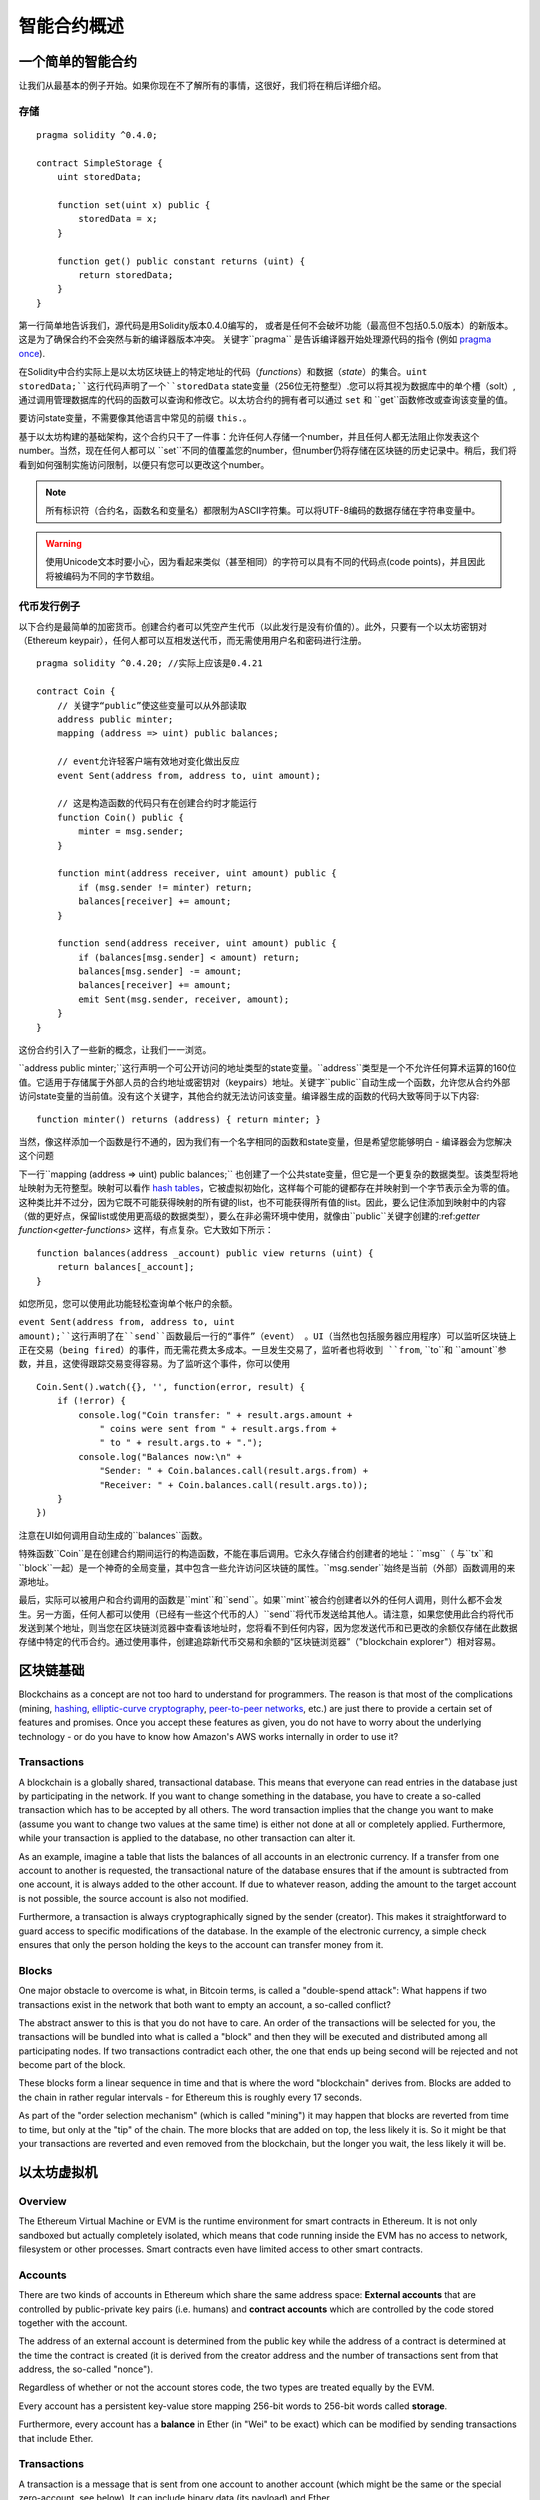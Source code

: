 ###############################
智能合约概述
###############################

.. _simple-smart-contract:

***********************
一个简单的智能合约
***********************

让我们从最基本的例子开始。如果你现在不了解所有的事情，这很好，我们将在稍后详细介绍。

存储
=======

::

    pragma solidity ^0.4.0;

    contract SimpleStorage {
        uint storedData;

        function set(uint x) public {
            storedData = x;
        }

        function get() public constant returns (uint) {
            return storedData;
        }
    }

第一行简单地告诉我们，源代码是用Solidity版本0.4.0编写的， 或者是任何不会破坏功能（最高但不包括0.5.0版本）的新版本。 这是为了确保合约不会突然与新的编译器版本冲突。 关键字``pragma`` 是告诉编译器开始处理源代码的指令 (例如 `pragma once <https://en.wikipedia.org/wiki/Pragma_once>`_).

在Solidity中合约实际上是以太坊区块链上的特定地址的代码（*functions*）和数据（*state*）的集合。``uint storedData;``这行代码声明了一个``storedData`` state变量（256位无符整型）.您可以将其视为数据库中的单个槽（solt）,通过调用管理数据库的代码的函数可以查询和修改它。以太坊合约的拥有者可以通过 ``set`` 和 ``get``函数修改或查询该变量的值。

要访问state变量，不需要像其他语言中常见的前缀 ``this.``。

基于以太坊构建的基础架构，这个合约只干了一件事：允许任何人存储一个number，并且任何人都无法阻止你发表这个number。当然，现在任何人都可以 ``set``不同的值覆盖您的number，但number仍将存储在区块链的历史记录中。稍后，我们将看到如何强制实施访问限制，以便只有您可以更改这个number。

.. note::
    所有标识符（合约名，函数名和变量名）都限制为ASCII字符集。可以将UTF-8编码的数据存储在字符串变量中。

.. warning::
    使用Unicode文本时要小心，因为看起来类似（甚至相同）的字符可以具有不同的代码点(code points)，并且因此将被编码为不同的字节数组。

.. index:: ! subcurrency

代币发行例子
===================

以下合约是最简单的加密货币。创建合约者可以凭空产生代币（以此发行是没有价值的）。此外，只要有一个以太坊密钥对（Ethereum keypair），任何人都可以互相发送代币，而无需使用用户名和密码进行注册。

::

    pragma solidity ^0.4.20; //实际上应该是0.4.21 

    contract Coin {
        // 关键字“public”使这些变量可以从外部读取
        address public minter;
        mapping (address => uint) public balances;

        // event允许轻客户端有效地对变化做出反应
        event Sent(address from, address to, uint amount);

        // 这是构造函数的代码只有在创建合约时才能运行
        function Coin() public {
            minter = msg.sender;
        }

        function mint(address receiver, uint amount) public {
            if (msg.sender != minter) return;
            balances[receiver] += amount;
        }

        function send(address receiver, uint amount) public {
            if (balances[msg.sender] < amount) return;
            balances[msg.sender] -= amount;
            balances[receiver] += amount;
            emit Sent(msg.sender, receiver, amount);
        }
    }

这份合约引入了一些新的概念，让我们一一浏览。

``address public minter;``这行声明一个可公开访问的地址类型的state变量。``address``类型是一个不允许任何算术运算的160位值。它适用于存储属于外部人员的合约地址或密钥对（keypairs）地址。关键字``public``自动生成一个函数，允许您从合约外部访问state变量的当前值。没有这个关键字，其他合约就无法访问该变量。编译器生成的函数的代码大致等同于以下内容::

    function minter() returns (address) { return minter; }

当然，像这样添加一个函数是行不通的，因为我们有一个名字相同的函数和state变量，但是希望您能够明白 - 编译器会为您解决这个问题

.. index:: mapping

下一行``mapping (address => uint) public balances;`` 也创建了一个公共state变量，但它是一个更复杂的数据类型。该类型将地址映射为无符整型。映射可以看作 `hash tables <https://en.wikipedia.org/wiki/Hash_table>`_，它被虚拟初始化，这样每个可能的键都存在并映射到一个字节表示全为零的值。这种类比并不过分，因为它既不可能获得映射的所有键的list，也不可能获得所有值的list。因此，要么记住添加到映射中的内容（做的更好点，保留list或使用更高级的数据类型），要么在非必需环境中使用，就像由``public``关键字创建的:ref:`getter function<getter-functions>` 这样，有点复杂。它大致如下所示：
::

    function balances(address _account) public view returns (uint) {
        return balances[_account];
    }

如您所见，您可以使用此功能轻松查询单个帐户的余额。

.. index:: event

``event Sent(address from, address to, uint amount);``这行声明了在``send``函数最后一行的“事件”（event） 。UI（当然也包括服务器应用程序）可以监听区块链上正在交易（being fired）的事件，而无需花费太多成本。一旦发生交易了，监听者也将收到 ``from``, ``to``和 ``amount``参数，并且，这使得跟踪交易变得容易。为了监听这个事件，你可以使用
::

    Coin.Sent().watch({}, '', function(error, result) {
        if (!error) {
            console.log("Coin transfer: " + result.args.amount +
                " coins were sent from " + result.args.from +
                " to " + result.args.to + ".");
            console.log("Balances now:\n" +
                "Sender: " + Coin.balances.call(result.args.from) +
                "Receiver: " + Coin.balances.call(result.args.to));
        }
    })

注意在UI如何调用自动生成的``balances``函数。

.. index:: coin

特殊函数``Coin``是在创建合约期间运行的构造函数，不能在事后调用。它永久存储合约创建者的地址：``msg``（ 与``tx``和``block``一起）是一个神奇的全局变量，其中包含一些允许访问区块链的属性。``msg.sender``始终是当前（外部）函数调用的来源地址。

最后，实际可以被用户和合约调用的函数是``mint``和``send``。如果``mint``被合约创建者以外的任何人调用，则什么都不会发生。另一方面，任何人都可以使用（已经有一些这个代币的人）``send``将代币发送给其他人。请注意，如果您使用此合约将代币发送到某个地址，则当您在区块链浏览器中查看该地址时，您将看不到任何内容，因为您发送代币和已更改的余额仅存储在此数据存储中特定的代币合约。通过使用事件，创建追踪新代币交易和余额的“区块链浏览器”（"blockchain explorer"）相对容易。

.. _blockchain-basics:

*****************
区块链基础
*****************

Blockchains as a concept are not too hard to understand for programmers. The reason is that
most of the complications (mining, `hashing <https://en.wikipedia.org/wiki/Cryptographic_hash_function>`_, `elliptic-curve cryptography <https://en.wikipedia.org/wiki/Elliptic_curve_cryptography>`_, `peer-to-peer networks <https://en.wikipedia.org/wiki/Peer-to-peer>`_, etc.)
are just there to provide a certain set of features and promises. Once you accept these
features as given, you do not have to worry about the underlying technology - or do you have
to know how Amazon's AWS works internally in order to use it?

.. index:: transaction

Transactions
============

A blockchain is a globally shared, transactional database.
This means that everyone can read entries in the database just by participating in the network.
If you want to change something in the database, you have to create a so-called transaction
which has to be accepted by all others.
The word transaction implies that the change you want to make (assume you want to change
two values at the same time) is either not done at all or completely applied. Furthermore,
while your transaction is applied to the database, no other transaction can alter it.

As an example, imagine a table that lists the balances of all accounts in an
electronic currency. If a transfer from one account to another is requested,
the transactional nature of the database ensures that if the amount is
subtracted from one account, it is always added to the other account. If due
to whatever reason, adding the amount to the target account is not possible,
the source account is also not modified.

Furthermore, a transaction is always cryptographically signed by the sender (creator).
This makes it straightforward to guard access to specific modifications of the
database. In the example of the electronic currency, a simple check ensures that
only the person holding the keys to the account can transfer money from it.

.. index:: ! block

Blocks
======

One major obstacle to overcome is what, in Bitcoin terms, is called a "double-spend attack":
What happens if two transactions exist in the network that both want to empty an account,
a so-called conflict?

The abstract answer to this is that you do not have to care. An order of the transactions
will be selected for you, the transactions will be bundled into what is called a "block"
and then they will be executed and distributed among all participating nodes.
If two transactions contradict each other, the one that ends up being second will
be rejected and not become part of the block.

These blocks form a linear sequence in time and that is where the word "blockchain"
derives from. Blocks are added to the chain in rather regular intervals - for
Ethereum this is roughly every 17 seconds.

As part of the "order selection mechanism" (which is called "mining") it may happen that
blocks are reverted from time to time, but only at the "tip" of the chain. The more
blocks that are added on top, the less likely it is. So it might be that your transactions
are reverted and even removed from the blockchain, but the longer you wait, the less
likely it will be.


.. _the-ethereum-virtual-machine:

.. index:: !evm, ! ethereum virtual machine

****************************
以太坊虚拟机
****************************

Overview
========

The Ethereum Virtual Machine or EVM is the runtime environment
for smart contracts in Ethereum. It is not only sandboxed but
actually completely isolated, which means that code running
inside the EVM has no access to network, filesystem or other processes.
Smart contracts even have limited access to other smart contracts.

.. index:: ! account, address, storage, balance

Accounts
========

There are two kinds of accounts in Ethereum which share the same
address space: **External accounts** that are controlled by
public-private key pairs (i.e. humans) and **contract accounts** which are
controlled by the code stored together with the account.

The address of an external account is determined from
the public key while the address of a contract is
determined at the time the contract is created
(it is derived from the creator address and the number
of transactions sent from that address, the so-called "nonce").

Regardless of whether or not the account stores code, the two types are
treated equally by the EVM.

Every account has a persistent key-value store mapping 256-bit words to 256-bit
words called **storage**.

Furthermore, every account has a **balance** in
Ether (in "Wei" to be exact) which can be modified by sending transactions that
include Ether.

.. index:: ! transaction

Transactions
============

A transaction is a message that is sent from one account to another
account (which might be the same or the special zero-account, see below).
It can include binary data (its payload) and Ether.

If the target account contains code, that code is executed and
the payload is provided as input data.

If the target account is the zero-account (the account with the
address ``0``), the transaction creates a **new contract**.
As already mentioned, the address of that contract is not
the zero address but an address derived from the sender and
its number of transactions sent (the "nonce"). The payload
of such a contract creation transaction is taken to be
EVM bytecode and executed. The output of this execution is
permanently stored as the code of the contract.
This means that in order to create a contract, you do not
send the actual code of the contract, but in fact code that
returns that code.

.. index:: ! gas, ! gas price

Gas
===

Upon creation, each transaction is charged with a certain amount of **gas**,
whose purpose is to limit the amount of work that is needed to execute
the transaction and to pay for this execution. While the EVM executes the
transaction, the gas is gradually depleted according to specific rules.

The **gas price** is a value set by the creator of the transaction, who
has to pay ``gas_price * gas`` up front from the sending account.
If some gas is left after the execution, it is refunded in the same way.

If the gas is used up at any point (i.e. it is negative),
an out-of-gas exception is triggered, which reverts all modifications
made to the state in the current call frame.

.. index:: ! storage, ! memory, ! stack

Storage, Memory and the Stack
=============================

Each account has a persistent memory area which is called **storage**.
Storage is a key-value store that maps 256-bit words to 256-bit words.
It is not possible to enumerate storage from within a contract
and it is comparatively costly to read and even more so, to modify
storage. A contract can neither read nor write to any storage apart
from its own.

The second memory area is called **memory**, of which a contract obtains
a freshly cleared instance for each message call. Memory is linear and can be
addressed at byte level, but reads are limited to a width of 256 bits, while writes
can be either 8 bits or 256 bits wide. Memory is expanded by a word (256-bit), when
accessing (either reading or writing) a previously untouched memory word (ie. any offset
within a word). At the time of expansion, the cost in gas must be paid. Memory is more
costly the larger it grows (it scales quadratically).

The EVM is not a register machine but a stack machine, so all
computations are performed on an area called the **stack**. It has a maximum size of
1024 elements and contains words of 256 bits. Access to the stack is
limited to the top end in the following way:
It is possible to copy one of
the topmost 16 elements to the top of the stack or swap the
topmost element with one of the 16 elements below it.
All other operations take the topmost two (or one, or more, depending on
the operation) elements from the stack and push the result onto the stack.
Of course it is possible to move stack elements to storage or memory,
but it is not possible to just access arbitrary elements deeper in the stack
without first removing the top of the stack.

.. index:: ! instruction

Instruction Set
===============

The instruction set of the EVM is kept minimal in order to avoid
incorrect implementations which could cause consensus problems.
All instructions operate on the basic data type, 256-bit words.
The usual arithmetic, bit, logical and comparison operations are present.
Conditional and unconditional jumps are possible. Furthermore,
contracts can access relevant properties of the current block
like its number and timestamp.

.. index:: ! message call, function;call

Message Calls
=============

Contracts can call other contracts or send Ether to non-contract
accounts by the means of message calls. Message calls are similar
to transactions, in that they have a source, a target, data payload,
Ether, gas and return data. In fact, every transaction consists of
a top-level message call which in turn can create further message calls.

A contract can decide how much of its remaining **gas** should be sent
with the inner message call and how much it wants to retain.
If an out-of-gas exception happens in the inner call (or any
other exception), this will be signalled by an error value put onto the stack.
In this case, only the gas sent together with the call is used up.
In Solidity, the calling contract causes a manual exception by default in
such situations, so that exceptions "bubble up" the call stack.

As already said, the called contract (which can be the same as the caller)
will receive a freshly cleared instance of memory and has access to the
call payload - which will be provided in a separate area called the **calldata**.
After it has finished execution, it can return data which will be stored at
a location in the caller's memory preallocated by the caller.

Calls are **limited** to a depth of 1024, which means that for more complex
operations, loops should be preferred over recursive calls.

.. index:: delegatecall, callcode, library

Delegatecall / Callcode and Libraries
=====================================

There exists a special variant of a message call, named **delegatecall**
which is identical to a message call apart from the fact that
the code at the target address is executed in the context of the calling
contract and ``msg.sender`` and ``msg.value`` do not change their values.

This means that a contract can dynamically load code from a different
address at runtime. Storage, current address and balance still
refer to the calling contract, only the code is taken from the called address.

This makes it possible to implement the "library" feature in Solidity:
Reusable library code that can be applied to a contract's storage, e.g. in
order to  implement a complex data structure.

.. index:: log

Logs
====

It is possible to store data in a specially indexed data structure
that maps all the way up to the block level. This feature called **logs**
is used by Solidity in order to implement **events**.
Contracts cannot access log data after it has been created, but they
can be efficiently accessed from outside the blockchain.
Since some part of the log data is stored in `bloom filters <https://en.wikipedia.org/wiki/Bloom_filter>`_, it is
possible to search for this data in an efficient and cryptographically
secure way, so network peers that do not download the whole blockchain
("light clients") can still find these logs.

.. index:: contract creation

Create
======

Contracts can even create other contracts using a special opcode (i.e.
they do not simply call the zero address). The only difference between
these **create calls** and normal message calls is that the payload data is
executed and the result stored as code and the caller / creator
receives the address of the new contract on the stack.

.. index:: selfdestruct

Self-destruct
=============

The only possibility that code is removed from the blockchain is
when a contract at that address performs the ``selfdestruct`` operation.
The remaining Ether stored at that address is sent to a designated
target and then the storage and code is removed from the state.

.. warning:: Even if a contract's code does not contain a call to ``selfdestruct``,
  it can still perform that operation using ``delegatecall`` or ``callcode``.

.. note:: The pruning of old contracts may or may not be implemented by Ethereum
  clients. Additionally, archive nodes could choose to keep the contract storage
  and code indefinitely.

.. note:: Currently **external accounts** cannot be removed from the state.
